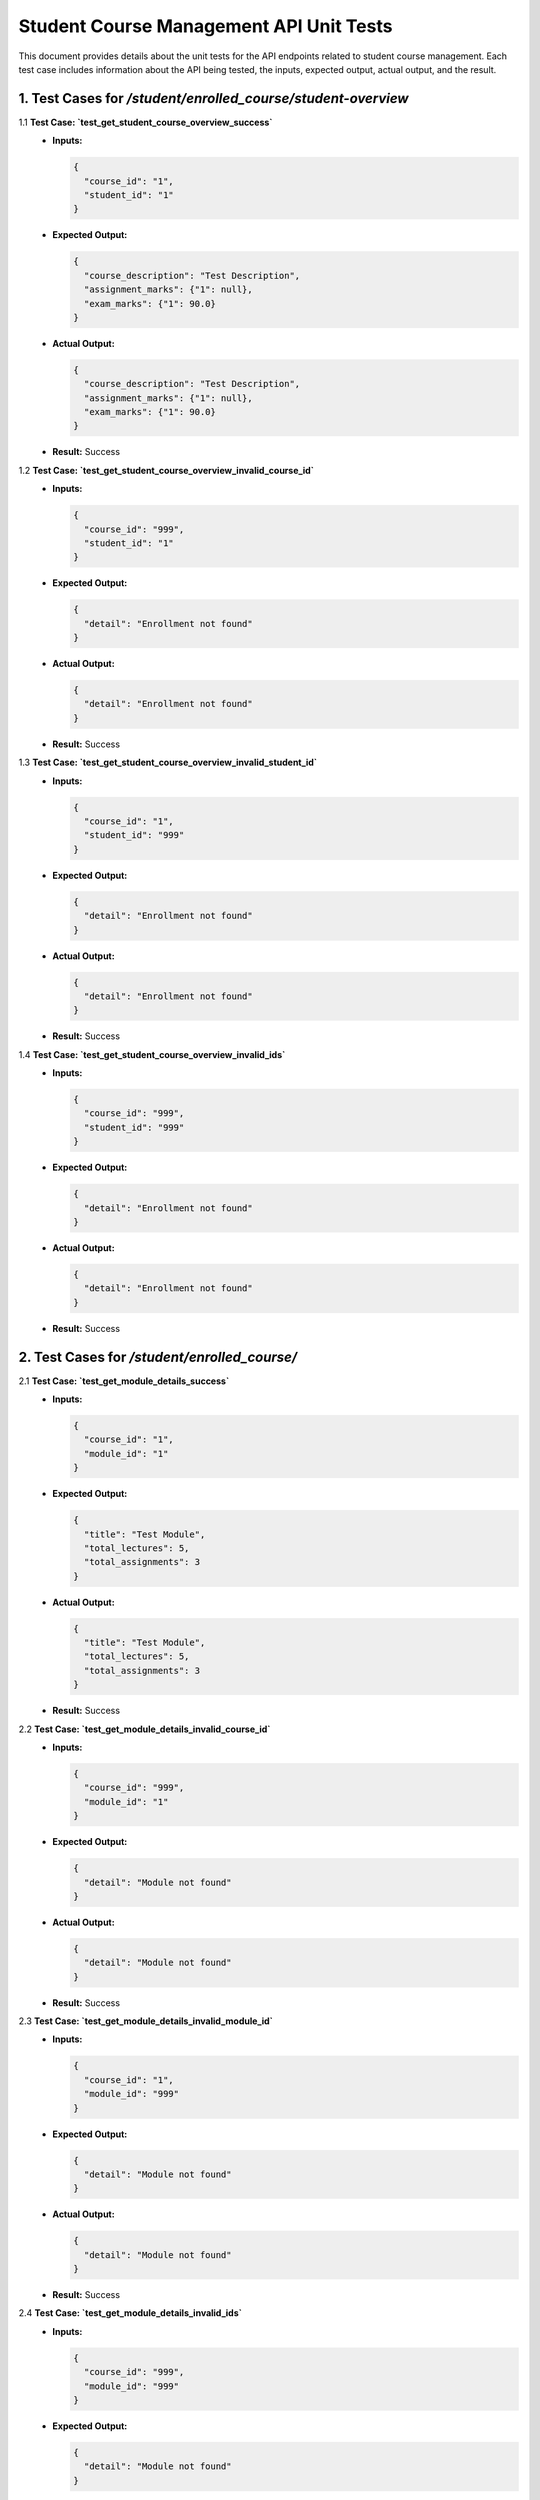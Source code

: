 Student Course Management API Unit Tests
=========================================

This document provides details about the unit tests for the API endpoints related to student course management. Each test case includes information about the API being tested, the inputs, expected output, actual output, and the result.


1. Test Cases for `/student/enrolled_course/student-overview`
-----------------------------------------------------------------------

1.1 **Test Case: `test_get_student_course_overview_success`**
   - **Inputs:**

     .. code-block:: json

       {
         "course_id": "1",
         "student_id": "1"
       }

   - **Expected Output:**

     .. code-block:: json

       {
         "course_description": "Test Description",
         "assignment_marks": {"1": null},
         "exam_marks": {"1": 90.0}
       }

   - **Actual Output:**

     .. code-block:: json

       {
         "course_description": "Test Description",
         "assignment_marks": {"1": null},
         "exam_marks": {"1": 90.0}
       }

   - **Result:** Success


1.2 **Test Case: `test_get_student_course_overview_invalid_course_id`**
   - **Inputs:**

     .. code-block:: json

       {
         "course_id": "999",
         "student_id": "1"
       }

   - **Expected Output:**

     .. code-block:: json

       {
         "detail": "Enrollment not found"
       }

   - **Actual Output:**

     .. code-block:: json

       {
         "detail": "Enrollment not found"
       }

   - **Result:** Success


1.3 **Test Case: `test_get_student_course_overview_invalid_student_id`**
   - **Inputs:**

     .. code-block:: json

       {
         "course_id": "1",
         "student_id": "999"
       }

   - **Expected Output:**

     .. code-block:: json

       {
         "detail": "Enrollment not found"
       }

   - **Actual Output:**

     .. code-block:: json

       {
         "detail": "Enrollment not found"
       }

   - **Result:** Success


1.4 **Test Case: `test_get_student_course_overview_invalid_ids`**
   - **Inputs:**

     .. code-block:: json

       {
         "course_id": "999",
         "student_id": "999"
       }

   - **Expected Output:**

     .. code-block:: json

       {
         "detail": "Enrollment not found"
       }

   - **Actual Output:**

     .. code-block:: json

       {
         "detail": "Enrollment not found"
       }

   - **Result:** Success


2. Test Cases for `/student/enrolled_course/`
--------------------------------------------------

2.1 **Test Case: `test_get_module_details_success`**
   - **Inputs:**

     .. code-block:: json

       {
         "course_id": "1",
         "module_id": "1"
       }

   - **Expected Output:**

     .. code-block:: json

       {
         "title": "Test Module",
         "total_lectures": 5,
         "total_assignments": 3
       }

   - **Actual Output:**

     .. code-block:: json

       {
         "title": "Test Module",
         "total_lectures": 5,
         "total_assignments": 3
       }

   - **Result:** Success


2.2 **Test Case: `test_get_module_details_invalid_course_id`**
   - **Inputs:**

     .. code-block:: json

       {
         "course_id": "999",
         "module_id": "1"
       }

   - **Expected Output:**

     .. code-block:: json

       {
         "detail": "Module not found"
       }

   - **Actual Output:**

     .. code-block:: json

       {
         "detail": "Module not found"
       }

   - **Result:** Success


2.3 **Test Case: `test_get_module_details_invalid_module_id`**
   - **Inputs:**

     .. code-block:: json

       {
         "course_id": "1",
         "module_id": "999"
       }

   - **Expected Output:**

     .. code-block:: json

       {
         "detail": "Module not found"
       }

   - **Actual Output:**

     .. code-block:: json

       {
         "detail": "Module not found"
       }

   - **Result:** Success


2.4 **Test Case: `test_get_module_details_invalid_ids`**
   - **Inputs:**

     .. code-block:: json

       {
         "course_id": "999",
         "module_id": "999"
       }

   - **Expected Output:**

     .. code-block:: json

       {
         "detail": "Module not found"
       }

   - **Actual Output:**

     .. code-block:: json

       {
         "detail": "Module not found"
       }

   - **Result:** Success


3. Test Cases for `/student/courses/{course_id}`
-------------------------------------------------------

3.1 **Test Case: `test_get_course_details_success`**
   - **Inputs:** None
   - **Expected Output:**

     .. code-block:: json

       {
         "title": "Test Course",
         "description": "Test Description",
         "total_modules": 10,
         "price": 100.0
       }

   - **Actual Output:**

     .. code-block:: json

       {
         "title": "Test Course",
         "description": "Test Description",
         "total_modules": 10,
         "price": 100.0
       }

   - **Result:** Success


3.2 **Test Case: `test_get_course_details_invalid_course_id`**
   - **Inputs:** None
   - **Expected Output:**

     .. code-block:: json

       {
         "detail": "Course not found"
       }

   - **Actual Output:**

     .. code-block:: json

       {
         "detail": "Course not found"
       }

   - **Result:** Success


4. Test Cases for `/student/enroll`
------------------------------------------

4.1 **Test Case: `test_enroll_student_success`**
   - **Inputs:**

     .. code-block:: json

       {
         "student_id": "1",
         "course_id": "2"
       }

   - **Expected Output:**

     .. code-block:: json

       {
         "message": "Enrollment successful"
       }

   - **Actual Output:**

     .. code-block:: json

       {
         "message": "Enrollment successful"
       }

   - **Result:** Success


4.2 **Test Case: `test_enroll_student_invalid_student_id`**
   - **Inputs:**

     .. code-block:: json

       {
         "student_id": "999",
         "course_id": "1"
       }

   - **Expected Output:**

     .. code-block:: json

       {
         "detail": "Student or Course not found"
       }

   - **Actual Output:**

     .. code-block:: json

       {
         "detail": "Student or Course not found"
       }

   - **Result:** Success


4.3 **Test Case: `test_enroll_student_invalid_course_id`**
   - **Inputs:**

     .. code-block:: json

       {
         "student_id": "1",
         "course_id": "999"
       }

   - **Expected Output:**

     .. code-block:: json

       {
         "detail": "Student or Course not found"
       }

   - **Actual Output:**

     .. code-block:: json

       {
         "detail": "Student or Course not found"
       }

   - **Result:** Success


5. Test Cases for `/student/enrolled-courses/{student_id}`
-----------------------------------------------------------------

5.1 **Test Case: `test_get_enrolled_courses_success`**
   - **Inputs:** None
   - **Expected Output:**

     .. code-block:: json

       [
         {
           "id": 1,
           "title": "Test Course"
         }
       ]

   - **Actual Output:**

     .. code-block:: json

       [
         {
           "id": 1,
           "title": "Test Course"
         }
       ]

   - **Result:** Success


5.2 **Test Case: `test_get_enrolled_courses_invalid_student_id`**
   - **Inputs:** None
   - **Expected Output:**

     .. code-block:: json

       []

   - **Actual Output:**

     .. code-block:: json

       []

   - **Result:** Success


5.3 **Test Case: `test_get_enrolled_courses_no_courses`**
   - **Inputs:** None
   - **Expected Output:**

     .. code-block:: json

       []

   - **Actual Output:**

     .. code-block:: json

       []

   - **Result:** Success
